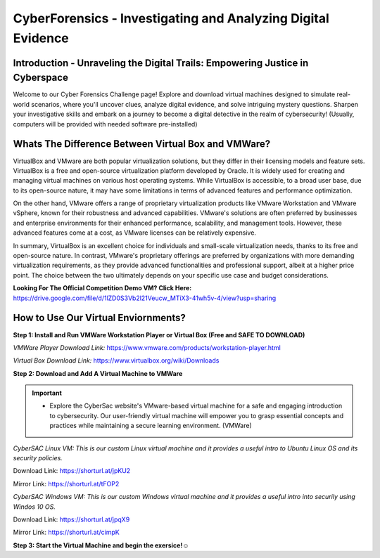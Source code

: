 **CyberForensics - Investigating and Analyzing Digital Evidence**
======================================================================= 
.. image:: https://raw.githubusercontent.com/natt96z/cybersac/main/docs/img/edited3_0127_ecd_ps-cyber_header_1600x600.png
   :width: 90%
   :align: center


Introduction - Unraveling the Digital Trails: Empowering Justice in Cyberspace
~~~~~~~~~~~~~~~~~~~~~~~~~~~~~~~~~~~~~~~~~~~~~~~~~~~~~~~~~~~~~~~~
Welcome to our Cyber Forensics Challenge page! Explore and download virtual machines designed to simulate real-world scenarios, where you'll uncover clues, analyze digital evidence, and solve intriguing mystery questions. Sharpen your investigative skills and embark on a journey to become a digital detective in the realm of cybersecurity! (Usually, computers will be provided with needed software pre-installed)

Whats The Difference Between Virtual Box and VMWare?
~~~~~~~~~~~~~~~~~~~~~~~~~~~~~~~~~~~~~~~~~~~~~~~~~~~~~~
VirtualBox and VMware are both popular virtualization solutions, but they differ in their licensing models and feature sets. VirtualBox is a free and open-source virtualization platform developed by Oracle. It is widely used for creating and managing virtual machines on various host operating systems. While VirtualBox is accessible, to a broad user base, due to its open-source nature, it may have some limitations in terms of advanced features and performance optimization.

On the other hand, VMware offers a range of proprietary virtualization products like VMware Workstation and VMware vSphere, known for their robustness and advanced capabilities. VMware's solutions are often preferred by businesses and enterprise environments for their enhanced performance, scalability, and management tools. However, these advanced features come at a cost, as VMware licenses can be relatively expensive.

In summary, VirtualBox is an excellent choice for individuals and small-scale virtualization needs, thanks to its free and open-source nature. In contrast, VMware's proprietary offerings are preferred by organizations with more demanding virtualization requirements, as they provide advanced functionalities and professional support, albeit at a higher price point. The choice between the two ultimately depends on your specific use case and budget considerations. 

**Looking For The Official Competition Demo VM? Click Here:** https://drive.google.com/file/d/1lZD0S3Vb2l21Veucw_MTiX3-41wh5v-4/view?usp=sharing


How to Use Our Virtual Enviornments?
~~~~~~~~~~~~~~~~~~~~~~~~~~~~~~~~~~~~~~

**Step 1: Install and Run VMWare Workstation Player or Virtual Box (Free and SAFE TO DOWNLOAD)**

.. image:: https://raw.githubusercontent.com/natt96z/cybersac/main/docs/img/hero-vmware-workstation-player.png
   :width: 100%
   :align: center


.. image:: https://raw.githubusercontent.com/natt96z/cybersac/main/docs/img/virtualboxbanner.jpg
   :width: 100%
   :align: center


*VMWare Player Download Link:* https://www.vmware.com/products/workstation-player.html

*Virtual Box Download Link:* https://www.virtualbox.org/wiki/Downloads

**Step 2: Download and Add A Virtual Machine to VMWare**

.. image:: https://raw.githubusercontent.com/natt96z/cybersac/main/docs/img/png-transparent-microsoft-windows-microsoft-corporation-windows-2000-computer-software-logo-windows98-text-logo-banner.png
   :width: 55%
   :align: center

.. image:: https://raw.githubusercontent.com/natt96z/cybersac/main/docs/img/LINUXubunu.png
   :width: 55%
   :align: center

.. Important::

   - Explore the CyberSac website's VMware-based virtual machine for a safe and engaging introduction to cybersecurity. Our user-friendly virtual machine will empower you to grasp essential concepts and practices while maintaining a secure learning environment. (VMWare)

*CyberSAC Linux VM: This is our custom Linux virtual machine and it provides a useful intro to Ubuntu Linux OS and its security policies.* 

Download Link: https://shorturl.at/jpKU2

Mirror Link: https://shorturl.at/tFOP2


*CyberSAC Windows VM: This is our custom Windows virtual machine and it provides a useful intro into securily using Windos 10 OS.*

Download Link: https://shorturl.at/jpqX9

Mirror Link: https://shorturl.at/cimpK

**Step 3: Start the Virtual Machine and begin the exersice!☺**
